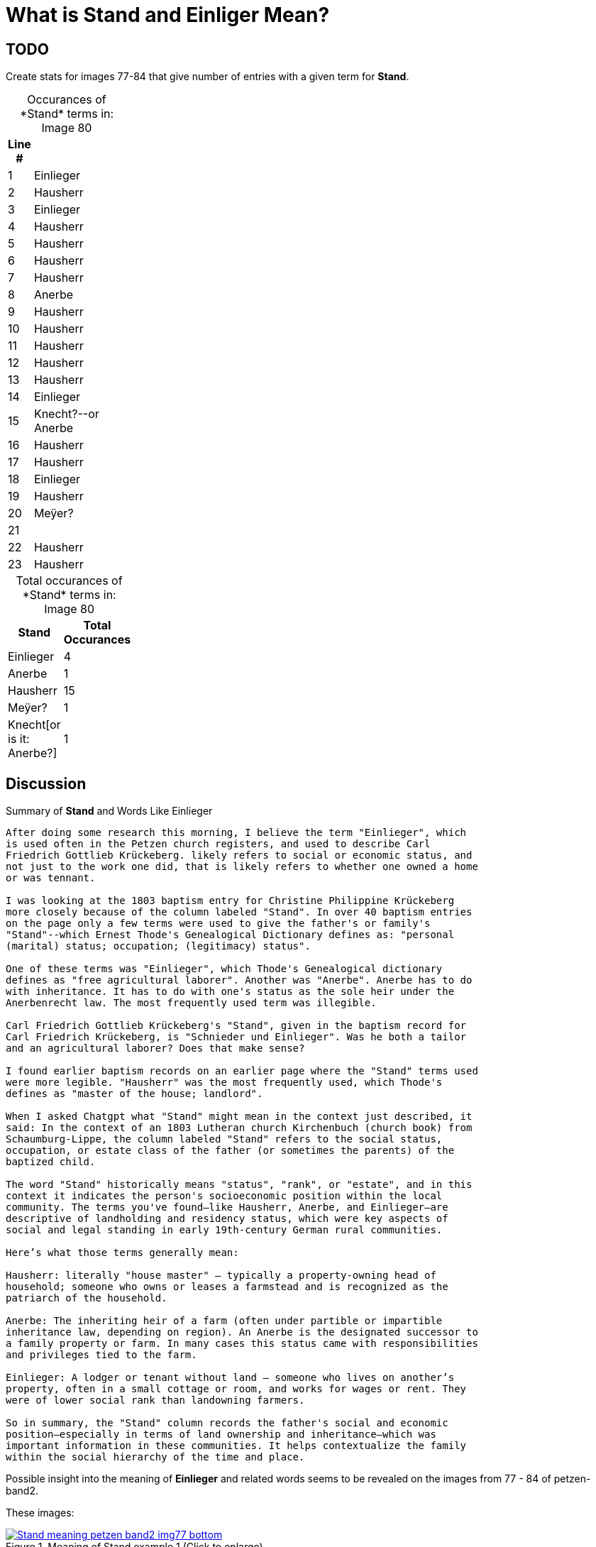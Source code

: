 = What is *Stand* and *Einliger* Mean?

== TODO

Create stats for images 77-84 that give number of entries with a given term for *Stand*.

[caption="Occurances of *Stand* terms in: "] 
.Image 80
[%header,width=20%,cols="1,4"]
|===
|Line #|

|1|Einlieger

|2|Hausherr

|3|Einlieger

|4|Hausherr

|5|Hausherr

|6|Hausherr

|7|Hausherr

|8|Anerbe

|9|Hausherr

|10|Hausherr

|11|Hausherr

|12|Hausherr

|13|Hausherr

|14|Einlieger

|15|Knecht?--or Anerbe

|16|Hausherr

|17|Hausherr

|18|Einlieger

|19|Hausherr

|20|Meÿer?

|21|

|22|Hausherr

|23|Hausherr
|===

[caption="Total occurances of *Stand* terms in: "] 
.Image 80
[%header,width=20%,cols="1,4"]
|===
|Stand|Total Occurances

|Einlieger|4

|Anerbe|1

|Hausherr|15

|Meÿer?|1

|Knecht[or is it: Anerbe?]|1
|===


== Discussion

.Summary of **Stand** and Words Like Einlieger
....
After doing some research this morning, I believe the term "Einlieger", which
is used often in the Petzen church registers, and used to describe Carl
Friedrich Gottlieb Krückeberg. likely refers to social or economic status, and
not just to the work one did, that is likely refers to whether one owned a home
or was tennant.

I was looking at the 1803 baptism entry for Christine Philippine Krückeberg
more closely because of the column labeled "Stand". In over 40 baptism entries
on the page only a few terms were used to give the father's or family's
"Stand"--which Ernest Thode's Genealogical Dictionary defines as: "personal
(marital) status; occupation; (legitimacy) status".  

One of these terms was "Einlieger", which Thode's Genealogical dictionary
defines as "free agricultural laborer". Another was "Anerbe". Anerbe has to do
with inheritance. It has to do with one's status as the sole heir under the
Anerbenrecht law. The most frequently used term was illegible. 

Carl Friedrich Gottlieb Krückeberg's "Stand", given in the baptism record for
Carl Friedrich Krückeberg, is "Schnieder und Einlieger". Was he both a tailor
and an agricultural laborer? Does that make sense?

I found earlier baptism records on an earlier page where the "Stand" terms used
were more legible. "Hausherr" was the most frequently used, which Thode's
defines as "master of the house; landlord".

When I asked Chatgpt what "Stand" might mean in the context just described, it
said: In the context of an 1803 Lutheran church Kirchenbuch (church book) from
Schaumburg-Lippe, the column labeled "Stand" refers to the social status,
occupation, or estate class of the father (or sometimes the parents) of the
baptized child.

The word "Stand" historically means "status", "rank", or "estate", and in this
context it indicates the person's socioeconomic position within the local
community. The terms you've found—like Hausherr, Anerbe, and Einlieger—are
descriptive of landholding and residency status, which were key aspects of
social and legal standing in early 19th-century German rural communities.

Here’s what those terms generally mean:

Hausherr: literally "house master" – typically a property-owning head of
household; someone who owns or leases a farmstead and is recognized as the
patriarch of the household.

Anerbe: The inheriting heir of a farm (often under partible or impartible
inheritance law, depending on region). An Anerbe is the designated successor to
a family property or farm. In many cases this status came with responsibilities
and privileges tied to the farm.

Einlieger: A lodger or tenant without land – someone who lives on another’s
property, often in a small cottage or room, and works for wages or rent. They
were of lower social rank than landowning farmers.

So in summary, the "Stand" column records the father's social and economic
position—especially in terms of land ownership and inheritance—which was
important information in these communities. It helps contextualize the family
within the social hierarchy of the time and place.
....

Possible insight into the meaning of *Einlieger* and related words seems to be revealed on the images from
77 - 84 of petzen-band2. 

These images:

image::Stand-meaning-petzen-band2-img77-bottom.jpg[title="Meaning of Stand example 1 (Click to enlarge)",link=self]

The set of *Stand* terms in the image above are:
* Hausherr
* Anerbe
* Einlieger

image::Stand-meaning-petzen-band2-img79-top-half.jpg[title="Meaning of Stand example 1 (Click to enlarge)",link=self]

The set of *Stand* terms in the image above are:

* Hausherr
* Anerbe
* Einlieger
* Krüger
* Kleinholzer
* Pastor
